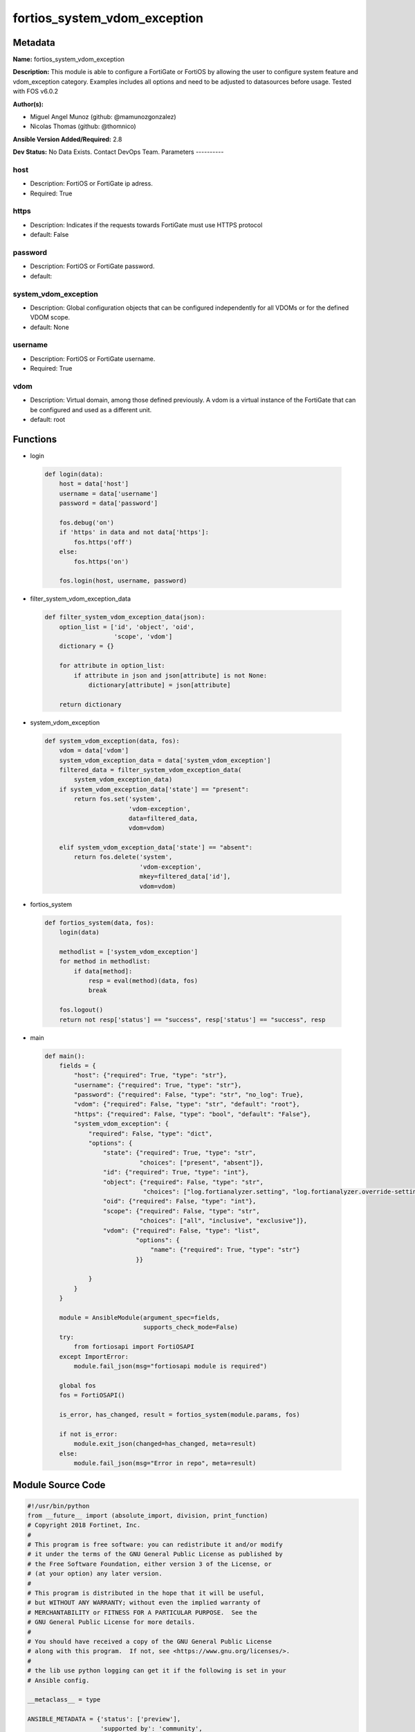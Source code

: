 =============================
fortios_system_vdom_exception
=============================


Metadata
--------




**Name:** fortios_system_vdom_exception

**Description:** This module is able to configure a FortiGate or FortiOS by allowing the user to configure system feature and vdom_exception category. Examples includes all options and need to be adjusted to datasources before usage. Tested with FOS v6.0.2


**Author(s):**

- Miguel Angel Munoz (github: @mamunozgonzalez)

- Nicolas Thomas (github: @thomnico)



**Ansible Version Added/Required:** 2.8

**Dev Status:** No Data Exists. Contact DevOps Team.
Parameters
----------

host
++++

- Description: FortiOS or FortiGate ip adress.



- Required: True

https
+++++

- Description: Indicates if the requests towards FortiGate must use HTTPS protocol



- default: False

password
++++++++

- Description: FortiOS or FortiGate password.



- default:

system_vdom_exception
+++++++++++++++++++++

- Description: Global configuration objects that can be configured independently for all VDOMs or for the defined VDOM scope.



- default: None

username
++++++++

- Description: FortiOS or FortiGate username.



- Required: True

vdom
++++

- Description: Virtual domain, among those defined previously. A vdom is a virtual instance of the FortiGate that can be configured and used as a different unit.



- default: root




Functions
---------




- login

 .. code-block:: python

    def login(data):
        host = data['host']
        username = data['username']
        password = data['password']

        fos.debug('on')
        if 'https' in data and not data['https']:
            fos.https('off')
        else:
            fos.https('on')

        fos.login(host, username, password)



- filter_system_vdom_exception_data

 .. code-block:: python

    def filter_system_vdom_exception_data(json):
        option_list = ['id', 'object', 'oid',
                       'scope', 'vdom']
        dictionary = {}

        for attribute in option_list:
            if attribute in json and json[attribute] is not None:
                dictionary[attribute] = json[attribute]

        return dictionary



- system_vdom_exception

 .. code-block:: python

    def system_vdom_exception(data, fos):
        vdom = data['vdom']
        system_vdom_exception_data = data['system_vdom_exception']
        filtered_data = filter_system_vdom_exception_data(
            system_vdom_exception_data)
        if system_vdom_exception_data['state'] == "present":
            return fos.set('system',
                           'vdom-exception',
                           data=filtered_data,
                           vdom=vdom)

        elif system_vdom_exception_data['state'] == "absent":
            return fos.delete('system',
                              'vdom-exception',
                              mkey=filtered_data['id'],
                              vdom=vdom)



- fortios_system

 .. code-block:: python

    def fortios_system(data, fos):
        login(data)

        methodlist = ['system_vdom_exception']
        for method in methodlist:
            if data[method]:
                resp = eval(method)(data, fos)
                break

        fos.logout()
        return not resp['status'] == "success", resp['status'] == "success", resp



- main

 .. code-block:: python

    def main():
        fields = {
            "host": {"required": True, "type": "str"},
            "username": {"required": True, "type": "str"},
            "password": {"required": False, "type": "str", "no_log": True},
            "vdom": {"required": False, "type": "str", "default": "root"},
            "https": {"required": False, "type": "bool", "default": "False"},
            "system_vdom_exception": {
                "required": False, "type": "dict",
                "options": {
                    "state": {"required": True, "type": "str",
                              "choices": ["present", "absent"]},
                    "id": {"required": True, "type": "int"},
                    "object": {"required": False, "type": "str",
                               "choices": ["log.fortianalyzer.setting", "log.fortianalyzer.override-setting"]},
                    "oid": {"required": False, "type": "int"},
                    "scope": {"required": False, "type": "str",
                              "choices": ["all", "inclusive", "exclusive"]},
                    "vdom": {"required": False, "type": "list",
                             "options": {
                                 "name": {"required": True, "type": "str"}
                             }}

                }
            }
        }

        module = AnsibleModule(argument_spec=fields,
                               supports_check_mode=False)
        try:
            from fortiosapi import FortiOSAPI
        except ImportError:
            module.fail_json(msg="fortiosapi module is required")

        global fos
        fos = FortiOSAPI()

        is_error, has_changed, result = fortios_system(module.params, fos)

        if not is_error:
            module.exit_json(changed=has_changed, meta=result)
        else:
            module.fail_json(msg="Error in repo", meta=result)





Module Source Code
------------------

.. code-block:: python

    #!/usr/bin/python
    from __future__ import (absolute_import, division, print_function)
    # Copyright 2018 Fortinet, Inc.
    #
    # This program is free software: you can redistribute it and/or modify
    # it under the terms of the GNU General Public License as published by
    # the Free Software Foundation, either version 3 of the License, or
    # (at your option) any later version.
    #
    # This program is distributed in the hope that it will be useful,
    # but WITHOUT ANY WARRANTY; without even the implied warranty of
    # MERCHANTABILITY or FITNESS FOR A PARTICULAR PURPOSE.  See the
    # GNU General Public License for more details.
    #
    # You should have received a copy of the GNU General Public License
    # along with this program.  If not, see <https://www.gnu.org/licenses/>.
    #
    # the lib use python logging can get it if the following is set in your
    # Ansible config.

    __metaclass__ = type

    ANSIBLE_METADATA = {'status': ['preview'],
                        'supported_by': 'community',
                        'metadata_version': '1.1'}

    DOCUMENTATION = '''
    ---
    module: fortios_system_vdom_exception
    short_description: Global configuration objects that can be configured independently for all VDOMs or for the defined VDOM scope.
    description:
        - This module is able to configure a FortiGate or FortiOS by
          allowing the user to configure system feature and vdom_exception category.
          Examples includes all options and need to be adjusted to datasources before usage.
          Tested with FOS v6.0.2
    version_added: "2.8"
    author:
        - Miguel Angel Munoz (@mamunozgonzalez)
        - Nicolas Thomas (@thomnico)
    notes:
        - Requires fortiosapi library developed by Fortinet
        - Run as a local_action in your playbook
    requirements:
        - fortiosapi>=0.9.8
    options:
        host:
           description:
                - FortiOS or FortiGate ip adress.
           required: true
        username:
            description:
                - FortiOS or FortiGate username.
            required: true
        password:
            description:
                - FortiOS or FortiGate password.
            default: ""
        vdom:
            description:
                - Virtual domain, among those defined previously. A vdom is a
                  virtual instance of the FortiGate that can be configured and
                  used as a different unit.
            default: root
        https:
            description:
                - Indicates if the requests towards FortiGate must use HTTPS
                  protocol
            type: bool
            default: false
        system_vdom_exception:
            description:
                - Global configuration objects that can be configured independently for all VDOMs or for the defined VDOM scope.
            default: null
            suboptions:
                state:
                    description:
                        - Indicates whether to create or remove the object
                    choices:
                        - present
                        - absent
                id:
                    description:
                        - Index <1-4096>.
                    required: true
                object:
                    description:
                        - Name of the configuration object that can be configured independently for all VDOMs.
                    choices:
                        - log.fortianalyzer.setting
                        - log.fortianalyzer.override-setting
                oid:
                    description:
                        - Object ID.
                scope:
                    description:
                        - Determine whether the configuration object can be configured separately for all VDOMs or if some VDOMs share the same configuration.
                    choices:
                        - all
                        - inclusive
                        - exclusive
                vdom:
                    description:
                        - Names of the VDOMs.
                    suboptions:
                        name:
                            description:
                                - VDOM name. Source system.vdom.name.
                            required: true
    '''

    EXAMPLES = '''
    - hosts: localhost
      vars:
       host: "192.168.122.40"
       username: "admin"
       password: ""
       vdom: "root"
      tasks:
      - name: Global configuration objects that can be configured independently for all VDOMs or for the defined VDOM scope.
        fortios_system_vdom_exception:
          host:  "{{ host }}"
          username: "{{ username }}"
          password: "{{ password }}"
          vdom:  "{{ vdom }}"
          system_vdom_exception:
            state: "present"
            id:  "3"
            object: "log.fortianalyzer.setting"
            oid: "5"
            scope: "all"
            vdom:
             -
                name: "default_name_8 (source system.vdom.name)"
    '''

    RETURN = '''
    build:
      description: Build number of the fortigate image
      returned: always
      type: string
      sample: '1547'
    http_method:
      description: Last method used to provision the content into FortiGate
      returned: always
      type: string
      sample: 'PUT'
    http_status:
      description: Last result given by FortiGate on last operation applied
      returned: always
      type: string
      sample: "200"
    mkey:
      description: Master key (id) used in the last call to FortiGate
      returned: success
      type: string
      sample: "key1"
    name:
      description: Name of the table used to fulfill the request
      returned: always
      type: string
      sample: "urlfilter"
    path:
      description: Path of the table used to fulfill the request
      returned: always
      type: string
      sample: "webfilter"
    revision:
      description: Internal revision number
      returned: always
      type: string
      sample: "17.0.2.10658"
    serial:
      description: Serial number of the unit
      returned: always
      type: string
      sample: "FGVMEVYYQT3AB5352"
    status:
      description: Indication of the operation's result
      returned: always
      type: string
      sample: "success"
    vdom:
      description: Virtual domain used
      returned: always
      type: string
      sample: "root"
    version:
      description: Version of the FortiGate
      returned: always
      type: string
      sample: "v5.6.3"

    '''

    from ansible.module_utils.basic import AnsibleModule

    fos = None


    def login(data):
        host = data['host']
        username = data['username']
        password = data['password']

        fos.debug('on')
        if 'https' in data and not data['https']:
            fos.https('off')
        else:
            fos.https('on')

        fos.login(host, username, password)


    def filter_system_vdom_exception_data(json):
        option_list = ['id', 'object', 'oid',
                       'scope', 'vdom']
        dictionary = {}

        for attribute in option_list:
            if attribute in json and json[attribute] is not None:
                dictionary[attribute] = json[attribute]

        return dictionary


    def system_vdom_exception(data, fos):
        vdom = data['vdom']
        system_vdom_exception_data = data['system_vdom_exception']
        filtered_data = filter_system_vdom_exception_data(
            system_vdom_exception_data)
        if system_vdom_exception_data['state'] == "present":
            return fos.set('system',
                           'vdom-exception',
                           data=filtered_data,
                           vdom=vdom)

        elif system_vdom_exception_data['state'] == "absent":
            return fos.delete('system',
                              'vdom-exception',
                              mkey=filtered_data['id'],
                              vdom=vdom)


    def fortios_system(data, fos):
        login(data)

        methodlist = ['system_vdom_exception']
        for method in methodlist:
            if data[method]:
                resp = eval(method)(data, fos)
                break

        fos.logout()
        return not resp['status'] == "success", resp['status'] == "success", resp


    def main():
        fields = {
            "host": {"required": True, "type": "str"},
            "username": {"required": True, "type": "str"},
            "password": {"required": False, "type": "str", "no_log": True},
            "vdom": {"required": False, "type": "str", "default": "root"},
            "https": {"required": False, "type": "bool", "default": "False"},
            "system_vdom_exception": {
                "required": False, "type": "dict",
                "options": {
                    "state": {"required": True, "type": "str",
                              "choices": ["present", "absent"]},
                    "id": {"required": True, "type": "int"},
                    "object": {"required": False, "type": "str",
                               "choices": ["log.fortianalyzer.setting", "log.fortianalyzer.override-setting"]},
                    "oid": {"required": False, "type": "int"},
                    "scope": {"required": False, "type": "str",
                              "choices": ["all", "inclusive", "exclusive"]},
                    "vdom": {"required": False, "type": "list",
                             "options": {
                                 "name": {"required": True, "type": "str"}
                             }}

                }
            }
        }

        module = AnsibleModule(argument_spec=fields,
                               supports_check_mode=False)
        try:
            from fortiosapi import FortiOSAPI
        except ImportError:
            module.fail_json(msg="fortiosapi module is required")

        global fos
        fos = FortiOSAPI()

        is_error, has_changed, result = fortios_system(module.params, fos)

        if not is_error:
            module.exit_json(changed=has_changed, meta=result)
        else:
            module.fail_json(msg="Error in repo", meta=result)


    if __name__ == '__main__':
        main()


